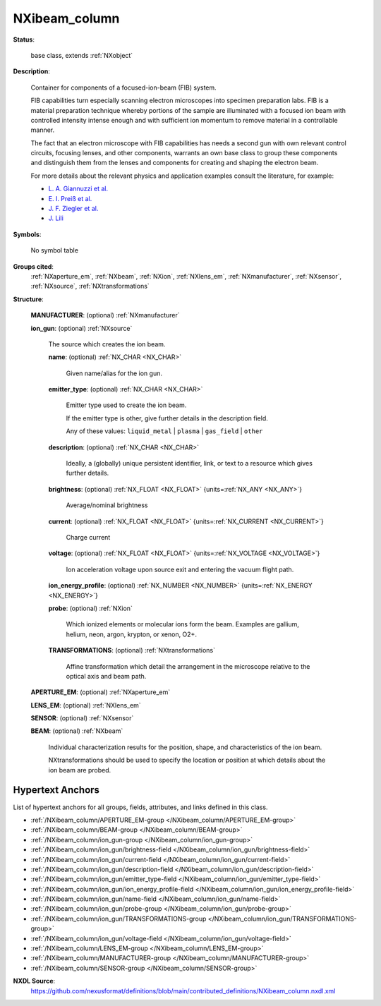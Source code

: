 .. auto-generated by dev_tools.docs.nxdl from the NXDL source contributed_definitions/NXibeam_column.nxdl.xml -- DO NOT EDIT

.. index::
    ! NXibeam_column (base class)
    ! ibeam_column (base class)
    see: ibeam_column (base class); NXibeam_column

.. _NXibeam_column:

==============
NXibeam_column
==============

**Status**:

  base class, extends :ref:`NXobject`

**Description**:

  Container for components of a focused-ion-beam (FIB) system.

  FIB capabilities turn especially scanning electron microscopes
  into specimen preparation labs. FIB is a material preparation
  technique whereby portions of the sample are illuminated with a
  focused ion beam with controlled intensity intense enough and with
  sufficient ion momentum to remove material in a controllable manner.

  The fact that an electron microscope with FIB capabilities has needs a
  second gun with own relevant control circuits, focusing lenses, and
  other components, warrants an own base class to group these components
  and distinguish them from the lenses and components for creating and
  shaping the electron beam.

  For more details about the relevant physics and application examples
  consult the literature, for example:

  * `L. A. Giannuzzi et al. <https://doi.org/10.1007/b101190>`_  
  * `E. I. Preiß et al. <https://link.springer.com/content/pdf/10.1557/s43578-020-00045-w.pdf>`_  
  * `J. F. Ziegler et al. <https://www.sciencedirect.com/science/article/pii/S0168583X10001862>`_  
  * `J. Lili <https://www.osti.gov/servlets/purl/924801>`_

**Symbols**:

  No symbol table

**Groups cited**:
  :ref:`NXaperture_em`, :ref:`NXbeam`, :ref:`NXion`, :ref:`NXlens_em`, :ref:`NXmanufacturer`, :ref:`NXsensor`, :ref:`NXsource`, :ref:`NXtransformations`

.. index:: NXmanufacturer (base class); used in base class, NXsource (base class); used in base class, NXion (base class); used in base class, NXtransformations (base class); used in base class, NXaperture_em (base class); used in base class, NXlens_em (base class); used in base class, NXsensor (base class); used in base class, NXbeam (base class); used in base class

**Structure**:

  .. _/NXibeam_column/MANUFACTURER-group:

  **MANUFACTURER**: (optional) :ref:`NXmanufacturer`


  .. _/NXibeam_column/ion_gun-group:

  **ion_gun**: (optional) :ref:`NXsource`

    The source which creates the ion beam.

    .. _/NXibeam_column/ion_gun/name-field:

    .. index:: name (field)

    **name**: (optional) :ref:`NX_CHAR <NX_CHAR>`

      Given name/alias for the ion gun.

    .. _/NXibeam_column/ion_gun/emitter_type-field:

    .. index:: emitter_type (field)

    **emitter_type**: (optional) :ref:`NX_CHAR <NX_CHAR>`

      Emitter type used to create the ion beam.

      If the emitter type is other, give further
      details in the description field.

      Any of these values: ``liquid_metal`` | ``plasma`` | ``gas_field`` | ``other``

    .. _/NXibeam_column/ion_gun/description-field:

    .. index:: description (field)

    **description**: (optional) :ref:`NX_CHAR <NX_CHAR>`

      Ideally, a (globally) unique persistent identifier, link,
      or text to a resource which gives further details.

    .. _/NXibeam_column/ion_gun/brightness-field:

    .. index:: brightness (field)

    **brightness**: (optional) :ref:`NX_FLOAT <NX_FLOAT>` {units=\ :ref:`NX_ANY <NX_ANY>`}

      Average/nominal brightness

    .. _/NXibeam_column/ion_gun/current-field:

    .. index:: current (field)

    **current**: (optional) :ref:`NX_FLOAT <NX_FLOAT>` {units=\ :ref:`NX_CURRENT <NX_CURRENT>`}

      Charge current

    .. _/NXibeam_column/ion_gun/voltage-field:

    .. index:: voltage (field)

    **voltage**: (optional) :ref:`NX_FLOAT <NX_FLOAT>` {units=\ :ref:`NX_VOLTAGE <NX_VOLTAGE>`}

      Ion acceleration voltage upon source exit and entering the vacuum flight path.

    .. _/NXibeam_column/ion_gun/ion_energy_profile-field:

    .. index:: ion_energy_profile (field)

    **ion_energy_profile**: (optional) :ref:`NX_NUMBER <NX_NUMBER>` {units=\ :ref:`NX_ENERGY <NX_ENERGY>`}


    .. _/NXibeam_column/ion_gun/probe-group:

    **probe**: (optional) :ref:`NXion`

      Which ionized elements or molecular ions form the beam.
      Examples are gallium, helium, neon, argon, krypton, 
      or xenon, O2+.

    .. _/NXibeam_column/ion_gun/TRANSFORMATIONS-group:

    **TRANSFORMATIONS**: (optional) :ref:`NXtransformations`

      Affine transformation which detail the arrangement in the microscope relative to
      the optical axis and beam path.

  .. _/NXibeam_column/APERTURE_EM-group:

  **APERTURE_EM**: (optional) :ref:`NXaperture_em`


  .. _/NXibeam_column/LENS_EM-group:

  **LENS_EM**: (optional) :ref:`NXlens_em`


  .. _/NXibeam_column/SENSOR-group:

  **SENSOR**: (optional) :ref:`NXsensor`


  .. _/NXibeam_column/BEAM-group:

  **BEAM**: (optional) :ref:`NXbeam`

    Individual characterization results for the position, shape,
    and characteristics of the ion beam.

    NXtransformations should be used to specify the location or position
    at which details about the ion beam are probed.


Hypertext Anchors
-----------------

List of hypertext anchors for all groups, fields,
attributes, and links defined in this class.


* :ref:`/NXibeam_column/APERTURE_EM-group </NXibeam_column/APERTURE_EM-group>`
* :ref:`/NXibeam_column/BEAM-group </NXibeam_column/BEAM-group>`
* :ref:`/NXibeam_column/ion_gun-group </NXibeam_column/ion_gun-group>`
* :ref:`/NXibeam_column/ion_gun/brightness-field </NXibeam_column/ion_gun/brightness-field>`
* :ref:`/NXibeam_column/ion_gun/current-field </NXibeam_column/ion_gun/current-field>`
* :ref:`/NXibeam_column/ion_gun/description-field </NXibeam_column/ion_gun/description-field>`
* :ref:`/NXibeam_column/ion_gun/emitter_type-field </NXibeam_column/ion_gun/emitter_type-field>`
* :ref:`/NXibeam_column/ion_gun/ion_energy_profile-field </NXibeam_column/ion_gun/ion_energy_profile-field>`
* :ref:`/NXibeam_column/ion_gun/name-field </NXibeam_column/ion_gun/name-field>`
* :ref:`/NXibeam_column/ion_gun/probe-group </NXibeam_column/ion_gun/probe-group>`
* :ref:`/NXibeam_column/ion_gun/TRANSFORMATIONS-group </NXibeam_column/ion_gun/TRANSFORMATIONS-group>`
* :ref:`/NXibeam_column/ion_gun/voltage-field </NXibeam_column/ion_gun/voltage-field>`
* :ref:`/NXibeam_column/LENS_EM-group </NXibeam_column/LENS_EM-group>`
* :ref:`/NXibeam_column/MANUFACTURER-group </NXibeam_column/MANUFACTURER-group>`
* :ref:`/NXibeam_column/SENSOR-group </NXibeam_column/SENSOR-group>`

**NXDL Source**:
  https://github.com/nexusformat/definitions/blob/main/contributed_definitions/NXibeam_column.nxdl.xml
